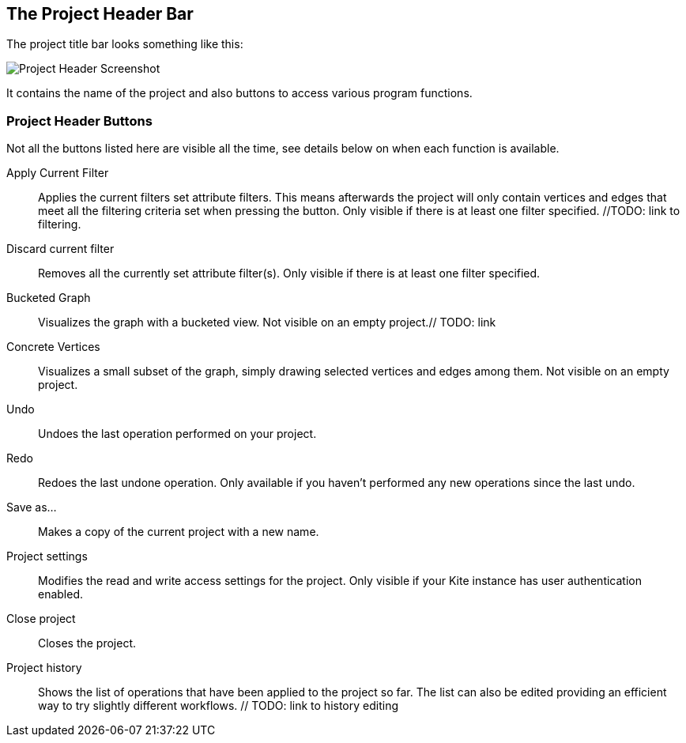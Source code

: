 ## The Project Header Bar

The project title bar looks something like this:

image::images/project-header.png[Project Header Screenshot]

It contains the name of the project and also buttons to access various program functions.

[[project-header-buttons]]
### Project Header Buttons

Not all the buttons listed here are visible all the time, see details below on when each function is
available.

// TODO: include icons here somehow.

Apply Current Filter::
Applies the current filters set attribute filters. This means afterwards the project will only contain vertices and edges that meet all the filtering criteria set when pressing the button. Only visible if there is at least one filter specified. //TODO: link to filtering.
Discard current filter::
Removes all the currently set attribute filter(s). Only visible if there is at least one filter specified.
Bucketed Graph::
Visualizes the graph with a bucketed view. Not visible on an empty project.// TODO: link
Concrete Vertices::
Visualizes a small subset of the graph, simply drawing selected vertices and edges among them. Not visible on an empty project.
Undo::
Undoes the last operation performed on your project.
Redo::
Redoes the last undone operation. Only available if you haven't performed any new operations since the last undo.
Save as...::
Makes a copy of the current project with a new name.
Project settings::
Modifies the read and write access settings for the project. Only visible if your Kite instance has
user authentication enabled.
Close project::
Closes the project.
Project history::
Shows the list of operations that have been applied to the project so far. The list can 
also be edited providing an efficient way to try slightly different workflows. // TODO: link to history editing
